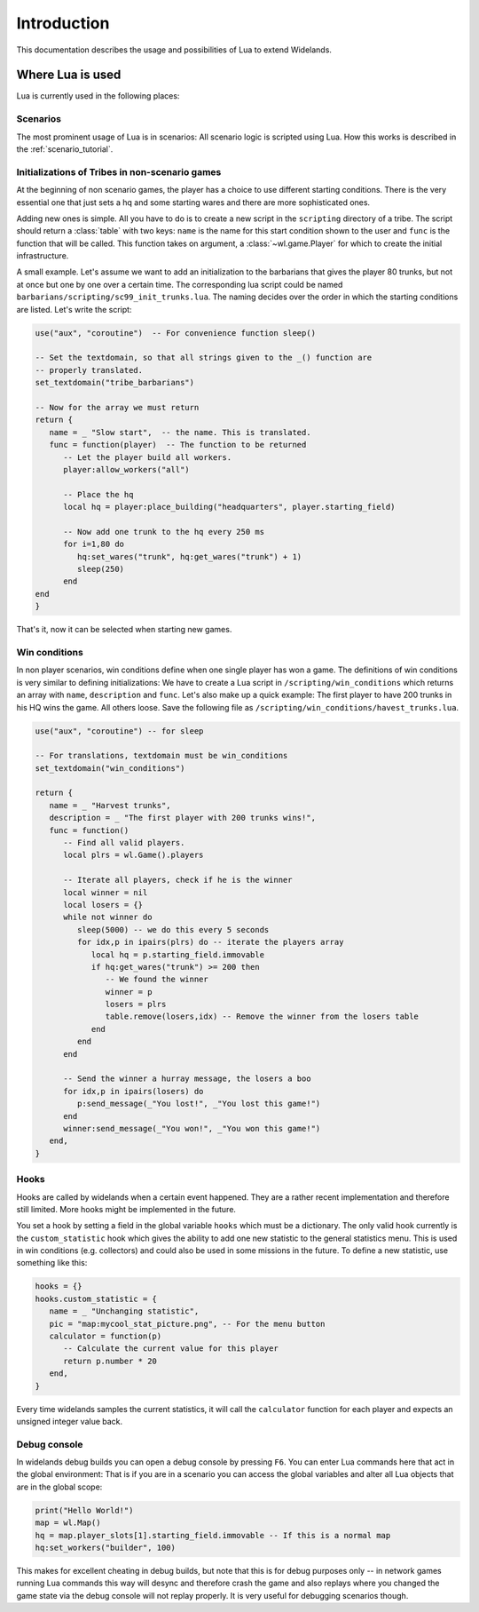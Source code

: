 Introduction
============

This documentation describes the usage and possibilities of Lua to extend Widelands.

Where Lua is used
-----------------

Lua is currently used in the following places:

Scenarios
^^^^^^^^^

The most prominent usage of Lua is in scenarios: All scenario logic is
scripted using Lua. How this works is described in the :ref:`scenario_tutorial`. 

Initializations of Tribes in non-scenario games
^^^^^^^^^^^^^^^^^^^^^^^^^^^^^^^^^^^^^^^^^^^^^^^

At the beginning of non scenario games, the player has a choice to use
different starting conditions. There is the very essential one that just sets
a hq and some starting wares and there are more sophisticated ones. 

Adding new ones is simple. All you have to do is to create a new script in 
the ``scripting`` directory of a tribe. The script should return a :class:`table`
with two keys: ``name`` is the name for this start condition shown to the user
and ``func`` is the function that will be called. This function takes on
argument, a :class:`~wl.game.Player` for which to create the initial
infrastructure. 

A small example. Let's assume we want to add an initialization to the
barbarians that gives the player 80 trunks, but not at once but one by one
over a certain time. The corresponding lua script could be named
``barbarians/scripting/sc99_init_trunks.lua``. The naming decides over the
order in which the starting conditions are listed. Let's write the script:

.. code-block:: lua

   use("aux", "coroutine")  -- For convenience function sleep()

   -- Set the textdomain, so that all strings given to the _() function are
   -- properly translated. 
   set_textdomain("tribe_barbarians")

   -- Now for the array we must return
   return {
      name = _ "Slow start",  -- the name. This is translated.
      func = function(player)  -- The function to be returned
         -- Let the player build all workers.
         player:allow_workers("all")

         -- Place the hq
         local hq = player:place_building("headquarters", player.starting_field)

         -- Now add one trunk to the hq every 250 ms
         for i=1,80 do 
            hq:set_wares("trunk", hq:get_wares("trunk") + 1)
            sleep(250)
         end
   end
   }

That's it, now it can be selected when starting new games.

Win conditions
^^^^^^^^^^^^^^

In non player scenarios, win conditions define when one single player has won
a game. The definitions of win conditions is very similar to defining
initializations: We have to create a Lua script in
``/scripting/win_conditions`` which returns an array with ``name``,
``description`` and ``func``. Let's also make up a quick example: The first
player to have 200 trunks in his HQ wins the game. All others loose. Save the
following file as ``/scripting/win_conditions/havest_trunks.lua``.

.. code-block:: lua

   use("aux", "coroutine") -- for sleep

   -- For translations, textdomain must be win_conditions
   set_textdomain("win_conditions")

   return {
      name = _ "Harvest trunks",
      description = _ "The first player with 200 trunks wins!",
      func = function() 
         -- Find all valid players.
         local plrs = wl.Game().players

         -- Iterate all players, check if he is the winner
         local winner = nil
         local losers = {}
         while not winner do
            sleep(5000) -- we do this every 5 seconds
            for idx,p in ipairs(plrs) do -- iterate the players array
               local hq = p.starting_field.immovable
               if hq:get_wares("trunk") >= 200 then
                  -- We found the winner
                  winner = p
                  losers = plrs
                  table.remove(losers,idx) -- Remove the winner from the losers table
               end
            end
         end
               
         -- Send the winner a hurray message, the losers a boo
         for idx,p in ipairs(losers) do
            p:send_message(_"You lost!", _"You lost this game!")
         end
         winner:send_message(_"You won!", _"You won this game!")
      end,
   }

Hooks
^^^^^

Hooks are called by widelands when a certain event happened.  They are a
rather recent implementation and therefore still limited. More hooks might be
implemented in the future. 

You set a hook by setting a field in the global variable ``hooks`` which must
be a dictionary. The only valid hook currently is the ``custom_statistic``
hook which gives the ability to add one new statistic to the general
statistics menu.  This is used in win conditions (e.g. collectors) and could
also be used in some missions in the future. To define a new statistic, use
something like this:

.. code-block:: lua
   
   hooks = {}
   hooks.custom_statistic = {
      name = _ "Unchanging statistic",
      pic = "map:mycool_stat_picture.png", -- For the menu button
      calculator = function(p)
         -- Calculate the current value for this player
         return p.number * 20
      end,
   }

Every time widelands samples the current statistics, it will call the
``calculator`` function for each player and expects an unsigned integer value
back.

Debug console
^^^^^^^^^^^^^

In widelands debug builds you can open a debug console by pressing ``F6``. You
can enter Lua commands here that act in the global environment: That is if you
are in a scenario you can access the global variables and alter all Lua
objects that are in the global scope:

.. code-block:: lua

   print("Hello World!")
   map = wl.Map()
   hq = map.player_slots[1].starting_field.immovable -- If this is a normal map
   hq:set_workers("builder", 100)

This makes for excellent cheating in debug builds, but note that this is for
debug purposes only -- in network games running Lua commands this way will
desync and therefore crash the game and also replays where you changed the
game state via the debug console will not replay properly. It is very useful
for debugging scenarios though. 

